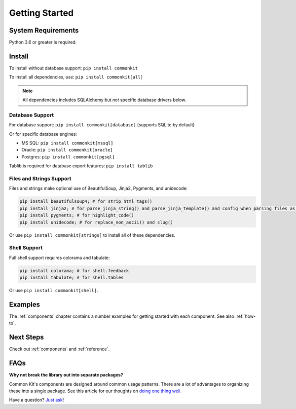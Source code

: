 .. _getting-started:

***************
Getting Started
***************

System Requirements
===================

Python 3.6 or greater is required.

Install
=======

To install without database support: ``pip install commonkit``

To install all dependencies, use: ``pip install commonkit[all]``

.. note::
    All dependencies includes SQLAlchemy but *not* specific database drivers below.

Database Support
----------------

For database support: ``pip install commonkit[database]`` (supports SQLite by default)

Or for specific database engines:

- MS SQL: ``pip install commonkit[mssql]``
- Oracle: ``pip install commonkit[oracle]``
- Postgres: ``pip install commonkit[pgsql]``

Tablib is required for database export features: ``pip install tablib``

Files and Strings Support
-------------------------

Files and strings make optional use of BeautifulSoup, Jinja2, Pygments, and unidecode:

.. code-block:: bash

    pip install beautifulsoup4; # for strip_html_tags()
    pip install jinja2; # for parse_jinja_string() and parse_jinja_template() and config when parsing files as templates
    pip install pygments; # for highlight_code()
    pip install unidecode; # for replace_non_ascii() and slug()

Or use ``pip install commonkit[strings]`` to install all of these dependencies.

Shell Support
-------------

Full shell support requires colorama and tabulate:

.. code-block:: bash

    pip install colorama; # for shell.feedback
    pip install tabulate; # for shell.tables

Or use ``pip install commonkit[shell]``.

Examples
========

The :ref:`components` chapter contains a number examples for getting started with each component. See also :ref:`how-to`.

Next Steps
==========

Check out :ref:`components` and :ref:`reference`.

FAQs
====

**Why not break the library out into separate packages?**

Common Kit's components are designed around common usage patterns. There are a lot of advantages to organizing these into a single package. See this article for our thoughts on `doing one thing well`_.

.. _doing one thing well: https://develmaycare.com/blog/doing-one-thing-well/

Have a question? `Just ask`_!

.. _Just ask: https://develmaycare.com/contact/?support=1&product=Common%20Kit
